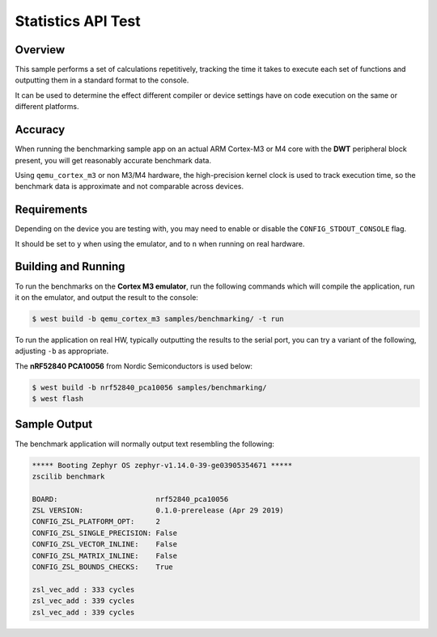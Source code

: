 .. _zscilib-benchmark-sample:

Statistics API Test
###################

Overview
********

This sample performs a set of calculations repetitively, tracking the time it
takes to execute each set of functions and outputting them in a standard
format to the console.

It can be used to determine the effect different compiler or device settings
have on code execution on the same or different platforms.

Accuracy
********

When running the benchmarking sample app on an actual ARM Cortex-M3 or M4
core with the **DWT** peripheral block present, you will get reasonably
accurate benchmark data.

Using ``qemu_cortex_m3`` or non M3/M4 hardware, the high-precision kernel clock
is used to track execution time, so the benchmark data is approximate and not
comparable across devices.

Requirements
************

Depending on the device you are testing with, you may need to enable or
disable the ``CONFIG_STDOUT_CONSOLE`` flag.

It should be set to ``y`` when using the emulator, and to ``n`` when running on
real hardware.

Building and Running
********************

To run the benchmarks on the **Cortex M3 emulator**, run the following commands
which will compile the application, run it on the emulator, and output
the result to the console:

.. code-block:: console

    $ west build -b qemu_cortex_m3 samples/benchmarking/ -t run

To run the application on real HW, typically outputting the results to the
serial port, you can try a variant of the following, adjusting ``-b``
as appropriate.

The **nRF52840 PCA10056** from Nordic Semiconductors is used below:

.. code-block:: console

    $ west build -b nrf52840_pca10056 samples/benchmarking/
    $ west flash

Sample Output
*************

The benchmark application will normally output text resembling the following:

.. code-block:: console

    ***** Booting Zephyr OS zephyr-v1.14.0-39-ge03905354671 *****
    zscilib benchmark

    BOARD:                       nrf52840_pca10056
    ZSL VERSION:                 0.1.0-prerelease (Apr 29 2019)
    CONFIG_ZSL_PLATFORM_OPT:     2
    CONFIG_ZSL_SINGLE_PRECISION: False
    CONFIG_ZSL_VECTOR_INLINE:    False
    CONFIG_ZSL_MATRIX_INLINE:    False
    CONFIG_ZSL_BOUNDS_CHECKS:    True

    zsl_vec_add : 333 cycles
    zsl_vec_add : 339 cycles
    zsl_vec_add : 339 cycles
